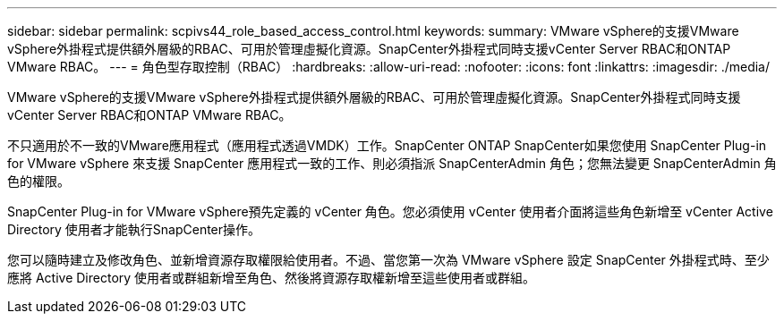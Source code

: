 ---
sidebar: sidebar 
permalink: scpivs44_role_based_access_control.html 
keywords:  
summary: VMware vSphere的支援VMware vSphere外掛程式提供額外層級的RBAC、可用於管理虛擬化資源。SnapCenter外掛程式同時支援vCenter Server RBAC和ONTAP VMware RBAC。 
---
= 角色型存取控制（RBAC）
:hardbreaks:
:allow-uri-read: 
:nofooter: 
:icons: font
:linkattrs: 
:imagesdir: ./media/


[role="lead"]
VMware vSphere的支援VMware vSphere外掛程式提供額外層級的RBAC、可用於管理虛擬化資源。SnapCenter外掛程式同時支援vCenter Server RBAC和ONTAP VMware RBAC。

不只適用於不一致的VMware應用程式（應用程式透過VMDK）工作。SnapCenter ONTAP SnapCenter如果您使用 SnapCenter Plug-in for VMware vSphere 來支援 SnapCenter 應用程式一致的工作、則必須指派 SnapCenterAdmin 角色；您無法變更 SnapCenterAdmin 角色的權限。

SnapCenter Plug-in for VMware vSphere預先定義的 vCenter 角色。您必須使用 vCenter 使用者介面將這些角色新增至 vCenter Active Directory 使用者才能執行SnapCenter操作。

您可以隨時建立及修改角色、並新增資源存取權限給使用者。不過、當您第一次為 VMware vSphere 設定 SnapCenter 外掛程式時、至少應將 Active Directory 使用者或群組新增至角色、然後將資源存取權新增至這些使用者或群組。
